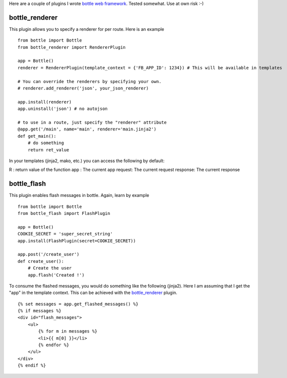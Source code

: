 Here are a couple of plugins I wrote `bottle web framework <https://github.com/defnull/bottle>`_. Tested somewhat. Use at own risk :-)

bottle_renderer
===============

This plugin allows you to specify a renderer for per route. Here is an example

::

    from bottle import Bottle
    from bottle_renderer import RendererPlugin

    app = Bottle()
    renderer = RendererPlugin(template_context = {'FB_APP_ID': 1234}) # This will be available in templates

    # You can override the renderers by specifying your own.
    # renderer.add_renderer('json', your_json_renderer)

    app.install(renderer)
    app.uninstall('json') # no autojson

    # to use in a route, just specify the "renderer" attribute
    @app.get('/main', name='main', renderer='main.jinja2')
    def get_main():
        # do something
        return ret_value


In your templates (jinja2, mako, etc.)  you can access the following by default:

R : return value of the function
app : The current app
request: The current request
response: The current response


bottle_flash
============

This plugin enables flash messages in bottle. Again, learn by example

::

    from bottle import Bottle
    from bottle_flash import FlashPlugin

    app = Bottle()
    COOKIE_SECRET = 'super_secret_string'
    app.install(FlashPlugin(secret=COOKIE_SECRET))

    app.post('/create_user')
    def create_user():
        # Create the user
        app.flash('Created !')

To consume the flashed messages, you would do something like the following (jinja2). Here I am assuming that I get the "app" in the template context. This can be achieved with the bottle_renderer_ plugin.

::

    {% set messages = app.get_flashed_messages() %}
    {% if messages %}
    <div id="flash_messages">
        <ul>
            {% for m in messages %}
            <li>{{ m[0] }}</li>
            {% endfor %}
        </ul>
    </div>
    {% endif %}
